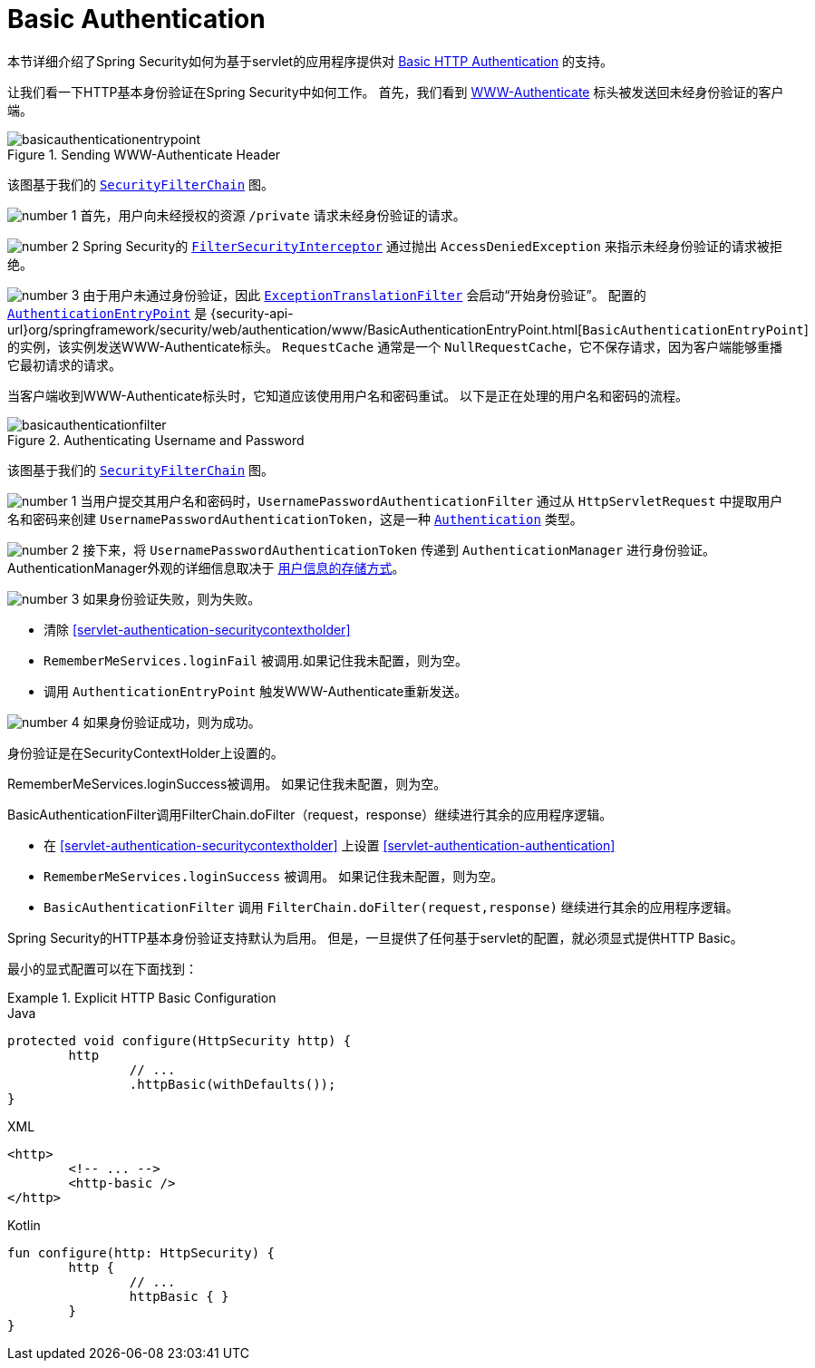 [[servlet-authentication-basic]]
= Basic Authentication

本节详细介绍了Spring Security如何为基于servlet的应用程序提供对 https://tools.ietf.org/html/rfc7617[Basic HTTP Authentication]  的支持。

让我们看一下HTTP基本身份验证在Spring Security中如何工作。 首先，我们看到  https://tools.ietf.org/html/rfc7235#section-4.1[WWW-Authenticate] 标头被发送回未经身份验证的客户端。

.Sending WWW-Authenticate Header
image::{figures}/basicauthenticationentrypoint.png[]

该图基于我们的 <<servlet-securityfilterchain,`SecurityFilterChain`>> 图。

image:{icondir}/number_1.png[] 首先，用户向未经授权的资源  `/private` 请求未经身份验证的请求。

image:{icondir}/number_2.png[] Spring Security的 <<servlet-authorization-filtersecurityinterceptor,`FilterSecurityInterceptor`>>  通过抛出 `AccessDeniedException` 来指示未经身份验证的请求被拒绝。

image:{icondir}/number_3.png[] 由于用户未通过身份验证，因此 <<servlet-exceptiontranslationfilter,`ExceptionTranslationFilter`>>  会启动“开始身份验证”。
配置的 <<servlet-authentication-authenticationentrypoint,`AuthenticationEntryPoint`>>  是  {security-api-url}org/springframework/security/web/authentication/www/BasicAuthenticationEntryPoint.html[`BasicAuthenticationEntryPoint`]  的实例，该实例发送WWW-Authenticate标头。
`RequestCache` 通常是一个 `NullRequestCache`，它不保存请求，因为客户端能够重播它最初请求的请求。

当客户端收到WWW-Authenticate标头时，它知道应该使用用户名和密码重试。 以下是正在处理的用户名和密码的流程。

.Authenticating Username and Password
image::{figures}/basicauthenticationfilter.png[]

该图基于我们的 <<servlet-securityfilterchain,`SecurityFilterChain`>> 图。


image:{icondir}/number_1.png[] 当用户提交其用户名和密码时，`UsernamePasswordAuthenticationFilter` 通过从 `HttpServletRequest` 中提取用户名和密码来创建 `UsernamePasswordAuthenticationToken`，这是一种  <<servlet-authentication-authentication,`Authentication`>>  类型。

image:{icondir}/number_2.png[] 接下来，将 `UsernamePasswordAuthenticationToken` 传递到 `AuthenticationManager` 进行身份验证。 AuthenticationManager外观的详细信息取决于 <<servlet-authentication-unpwd-storage,用户信息的存储方式>>。

image:{icondir}/number_3.png[] 如果身份验证失败，则为失败。

* 清除 <<servlet-authentication-securitycontextholder>>
* `RememberMeServices.loginFail` 被调用.如果记住我未配置，则为空。
// FIXME: link to rememberme
* 调用 `AuthenticationEntryPoint` 触发WWW-Authenticate重新发送。

image:{icondir}/number_4.png[] 如果身份验证成功，则为成功。

身份验证是在SecurityContextHolder上设置的。

RememberMeServices.loginSuccess被调用。 如果记住我未配置，则为空。

BasicAuthenticationFilter调用FilterChain.doFilter（request，response）继续进行其余的应用程序逻辑。

* 在 <<servlet-authentication-securitycontextholder>> 上设置  <<servlet-authentication-authentication>>
* `RememberMeServices.loginSuccess` 被调用。 如果记住我未配置，则为空。
// FIXME: link to rememberme
* `BasicAuthenticationFilter` 调用  `FilterChain.doFilter(request,response)` 继续进行其余的应用程序逻辑。

Spring Security的HTTP基本身份验证支持默认为启用。 但是，一旦提供了任何基于servlet的配置，就必须显式提供HTTP Basic。

最小的显式配置可以在下面找到：

.Explicit HTTP Basic Configuration
====
[source,java,role="primary"]
.Java
----
protected void configure(HttpSecurity http) {
	http
		// ...
		.httpBasic(withDefaults());
}
----

[source,xml,role="secondary"]
.XML
----
<http>
	<!-- ... -->
	<http-basic />
</http>
----

[source,kotlin,role="secondary"]
.Kotlin
----
fun configure(http: HttpSecurity) {
	http {
		// ...
		httpBasic { }
	}
}
----
====
